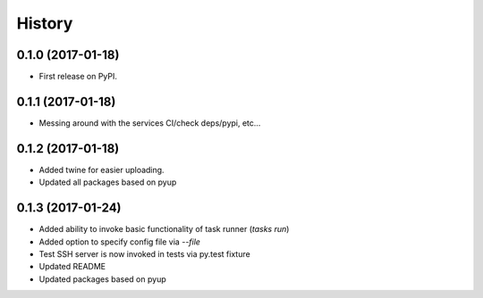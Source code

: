 =======
History
=======

0.1.0 (2017-01-18)
------------------

* First release on PyPI.

0.1.1 (2017-01-18)
------------------

* Messing around with the services CI/check deps/pypi, etc...

0.1.2 (2017-01-18)
------------------

* Added twine for easier uploading.
* Updated all packages based on pyup

0.1.3 (2017-01-24)
------------------

* Added ability to invoke basic functionality of task runner (`tasks run`)
* Added option to specify config file via `--file`
* Test SSH server is now invoked in tests via py.test fixture
* Updated README
* Updated packages based on pyup
